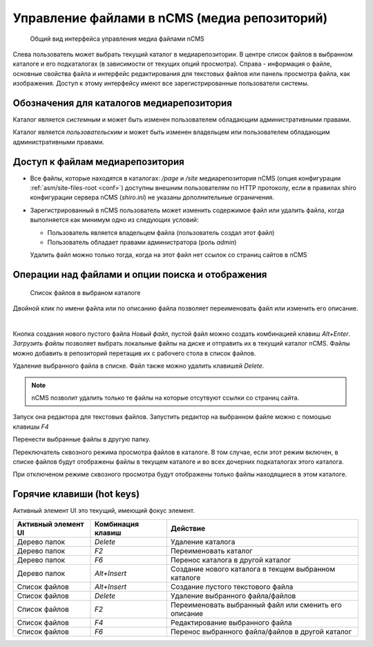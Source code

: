.. _mmgr:

Управление файлами в nCMS (медиа репозиторий)
=============================================


.. figure:: img/mmgr_img1.png

    Общий вид интерфейса управления медиа файлами nCMS

Слева пользователь может выбрать текущий каталог в медиарепозитории.
В центре список файлов в выбранном каталоге и его подкаталогах (в зависимости от
текущих опций просмотра). Справа - информация о файле, основные свойства файла
и интерфейс редактирования для текстовых файлов или панель просмотра файла, как
изображения. Доступ к этому интерфейсу имеют все зарегистрированные пользователи
системы.

Обозначения для каталогов медиарепозитория
------------------------------------------

.. image:: img/mmgr_img2.png
    :align: left

Каталог является *системным* и может быть изменен пользователем обладающим
административными правами.

.. image:: img/mmgr_img3.png
    :align: left

Каталог является *пользовательским* и может быть изменен владельцем или
пользователем обладающим административными правами.


Доступ к файлам медиарепозитория
--------------------------------

* Все файлы, которые находятся в каталогах: `/page` и `/site` медиарепозитория nCMS (опция конфигурации :ref:`asm/site-files-root <conf>`)
  доступны внешним пользователям по HTTP протоколу, если в правилах shiro конфигурации сервера nCMS (`shiro.ini`) не указаны
  дополнительные ограничения.
* Зарегистрированный в nCMS пользователь может изменить содержимое файл или удалить файла, когда выполняется
  как минимум одно из следующих условий:

  * Пользователь является владельцем файла (пользователь создал этот файл)
  * Пользователь обладает правами администратора (роль `admin`)

  Удалить файл можно только тогда, когда на этот файл нет
  ссылок со страниц сайтов в nCMS


Операции над файлами и опции поиска и отображения
-------------------------------------------------

.. figure:: img/mmgr_img4.png

    Список файлов в выбраном каталоге

Двойной клик по имени файла или по описанию файла позволяет переименовать
файл или изменить его описание.

|

.. image:: img/mmgr_img5.png
    :align: left

Кнопка создания нового пустого файла `Новый файл`, пустой файл можно создать
комбинацией клавиш `Alt+Enter`. `Загрузить файлы` позволяет выбрать локальные
файлы на диске и отправить их в текущий каталог nCMS. Файлы можно
добавить в репозиторий перетащив их с рабочего стола в список файлов.

.. image:: img/mmgr_img6.png
    :align: left

Удаление выбранного файла в списке. Файл также можно удалить клавишей `Delete`.

.. note::

    nCMS позволит удалить только те файлы на которые отсутвуют ссылки со
    страниц сайта.

.. image:: img/mmgr_img7.png
    :align: left

Запуск она редактора для текстовых файлов. Запустить редактор на выбранном
файле можно с помошью клавишы `F4`

.. image:: img/mmgr_img8.png
    :align: left

Перенести выбранные файлы в другую папку.

.. image:: img/mmgr_img9.png
    :align: left

Переключатель сквозного режима просмотра файлов в каталоге. В том
случае, если этот режим включен, в списке файлов будут отображены
файлы в текущем каталоге и во всех дочерних подкаталогах этого каталога.

.. image:: img/mmgr_img10.png
    :align: left

При отключеном режиме сквозного просмотра будут отображены только файлы
находящиеся в этом каталоге.


.. _mmgr_hotkeys:

Горячие клавиши (hot keys)
--------------------------

Активный элемент UI это текущий, имеющий фокус элемент.

========================== ==================== ========================================
 Активный элемент UI        Комбинация клавиш               Действие
========================== ==================== ========================================
Дерево папок                `Delete`             Удаление каталога
Дерево папок                `F2`                 Переименовать каталог
Дерево папок                `F6`                 Перенос каталога в другой каталог
Дерево папок                `Alt+Insert`         Создание нового каталога в текщем выбранном каталоге
Список файлов               `Alt+Insert`         Создание пустого текстового файла
Список файлов               `Delete`             Удаление выбранного файла/файлов
Список файлов               `F2`                 Переименовать выбранный файл или сменить его описание
Список файлов               `F4`                 Редактирование выбранного файла
Список файлов               `F6`                 Перенос выбранного файла/файлов в другой каталог
========================== ==================== ========================================










